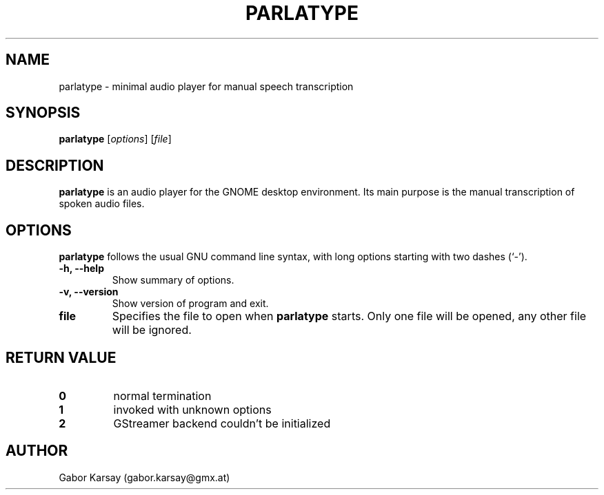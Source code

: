 .\"                                      Hey, EMACS: -*- nroff -*-
.\" (C) Copyright 2016 Gabor Karsay <gabor.karsay@gmx.at>,
.\"
.\" First parameter, NAME, should be all caps
.\" Second parameter, SECTION, should be 1-8, maybe w/ subsection
.\" other parameters are allowed: see man(7), man(1)
.TH PARLATYPE 1 "January 14, 2016"
.\" Please adjust this date whenever revising the manpage.
.\"
.\" Some roff macros, for reference:
.\" .nh        disable hyphenation
.\" .hy        enable hyphenation
.\" .ad l      left justify
.\" .ad b      justify to both left and right margins
.\" .nf        disable filling
.\" .fi        enable filling
.\" .br        insert line break
.\" .sp <n>    insert n+1 empty lines
.\" for manpage-specific macros, see man(7)
.SH NAME
parlatype \- minimal audio player for manual speech transcription
.SH SYNOPSIS
.B parlatype
.RI [ options ]
.RI [ file ]
.SH DESCRIPTION
.B parlatype
is an audio player for the GNOME desktop environment.
Its main purpose is the manual transcription of spoken audio files.
.SH OPTIONS
.B parlatype
follows the usual GNU command line syntax, with long
options starting with two dashes (`-').
.TP
.B \-h, \-\-help
Show summary of options.
.TP
.B \-v, \-\-version
Show version of program and exit.
.TP
.B file
Specifies the file to open when
.B parlatype
starts. Only one file will be opened, any other file will be ignored.
.SH RETURN VALUE
.TP
.B 0
normal termination
.TP
.B 1
invoked with unknown options
.TP
.B 2
GStreamer backend couldn't be initialized
.SH AUTHOR
Gabor Karsay (gabor.karsay@gmx.at)